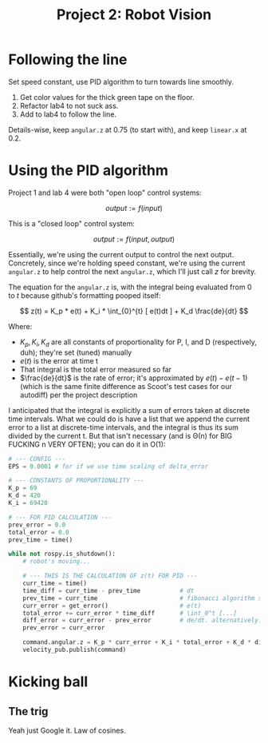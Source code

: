 #+title: Project 2: Robot Vision

* Following the line
Set speed constant, use PID algorithm to turn towards line smoothly.

0. Get color values for the thick green tape on the floor.  
1. Refactor lab4 to not suck ass.  
2. Add to lab4 to follow the line.

Details-wise, keep =angular.z= at 0.75 (to start with), and keep =linear.x= at 0.2.

* Using the PID algorithm
Project 1 and lab 4 were both "open loop" control systems: 

$$
    output := f(input)
$$

This is a "closed loop" control system: 

$$
    output := f(input, output)
$$

Essentially, we're using the current output to control the next output. Concretely, since we're holding speed constant,
we're using the current =angular.z= to help control the next =angular.z=, which I'll just call /z/ for brevity. 

The equation for the =angular.z= is, with the integral being evaluated from $0$ to $t$ because github's formatting pooped 
itself:

$$
    z(t) = K_p * e(t) + K_i * \int_{0}^{t} [ e(t)dt ] + K_d \frac{de}{dt}
$$

Where:

    - $K_p, K_i, K_d$ are all constants of proportionality for P, I, and D (respectively, duh); they're set (tuned)
      manually
    - $e(t)$ is the error at time t
    - That integral is the total error measured so far
    - $\frac{de}{dt}$ is the rate of error; it's approximated by $e(t) - e(t-1)$ (which is the same finite difference as
      Scoot's test cases for our autodiff) per the project description 

I anticipated that the integral is explicitly a sum of errors taken at discrete time intervals. What we could do is have
a list that we append the current error to a list at discrete-time intervals, and the integral is thus its sum divided
by the current t. But that isn't necessary (and is \Theta(n) for BIG FUCKING n VERY OFTEN); you can do it in O(1):

#+begin_src python
# --- CONFIG ---
EPS = 0.0001 # for if we use time scaling of delta_error

# --- CONSTANTS OF PROPORTIONALITY ---
K_p = 69
K_d = 420
K_i = 69420

# --- FOR PID CALCULATION ---
prev_error = 0.0
total_error = 0.0
prev_time = time()

while not rospy.is_shutdown():
    # robot's moving...

    # --- THIS IS THE CALCULATION OF z(t) FOR PID ---
    curr_time = time()
    time_diff = curr_time - prev_time           # dt
    prev_time = curr_time                       # fibonacci algorithm strikes again
    curr_error = get_error()                    # e(t)
    total_error += curr_error * time_diff       # \int_0^t [...]
    diff_error = curr_error - prev_error        # de/dt. alternatively: curr_error - prev_error / max(dt,EPS)
    prev_error = curr_error

    command.angular.z = K_p * curr_error + K_i * total_error + K_d * diff_error
    velocity_pub.publish(command)
#+end_src

* Kicking ball
** The trig

Yeah just Google it. Law of cosines. 
